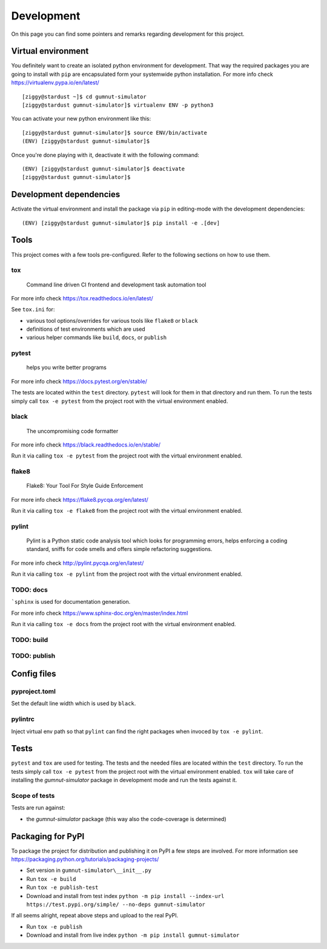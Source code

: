 Development
###########

On this page you can find some pointers and remarks regarding development for this project.



Virtual environment
*******************

You definitely want to create an isolated python environment for development. That way the required
packages you are going to install with ``pip`` are encapsulated form your systemwide python
installation. For more info check https://virtualenv.pypa.io/en/latest/

::

  [ziggy@stardust ~]$ cd gumnut-simulator
  [ziggy@stardust gumnut-simulator]$ virtualenv ENV -p python3

You can activate your new python environment like this:

::

  [ziggy@stardust gumnut-simulator]$ source ENV/bin/activate
  (ENV) [ziggy@stardust gumnut-simulator]$

Once you're done playing with it, deactivate it with the following command:

::

  (ENV) [ziggy@stardust gumnut-simulator]$ deactivate
  [ziggy@stardust gumnut-simulator]$



Development dependencies
************************

Activate the virtual environment and install the package via ``pip`` in editing-mode with the
development dependencies:

::

  (ENV) [ziggy@stardust gumnut-simulator]$ pip install -e .[dev]



Tools
*****

This project comes with a few tools pre-configured. Refer to the following sections on how to use them.



tox
===

	Command line driven CI frontend and development task automation tool

For more info check https://tox.readthedocs.io/en/latest/

See ``tox.ini`` for:

* various tool options/overrides for various tools like ``flake8`` or ``black``
* definitions of test environments which are used
* various helper commands like ``build``, ``docs``, or ``publish``



pytest
======

	helps you write better programs

For more info check https://docs.pytest.org/en/stable/

The tests are located within the ``test`` directory. 
``pytest`` will look for them in that directory and run them.
To run the tests simply call ``tox -e pytest`` from the project root with the virtual environment enabled.



black
=====

	The uncompromising code formatter

For more info check https://black.readthedocs.io/en/stable/

Run it via calling ``tox -e pytest`` from the project root with the virtual environment enabled.



flake8
======

	Flake8: Your Tool For Style Guide Enforcement

For more info check https://flake8.pycqa.org/en/latest/

Run it via calling ``tox -e flake8`` from the project root with the virtual environment enabled.



pylint
======

	Pylint is a Python static code analysis tool which looks for programming
	errors, helps enforcing a coding standard, sniffs for code smells and offers
	simple refactoring suggestions.

For more info check http://pylint.pycqa.org/en/latest/

Run it via calling ``tox -e pylint`` from the project root with the virtual environment enabled.



TODO: docs
==========

```sphinx`` is used for documentation generation.

For more info check https://www.sphinx-doc.org/en/master/index.html

Run it via calling ``tox -e docs`` from the project root with the virtual environment enabled.



TODO: build
===========



TODO: publish
=============



Config files
************

pyproject.toml
==============

Set the default line width which is used by ``black``.



pylintrc
========

Inject virtual env path so that ``pylint`` can find the right packages when invoced by ``tox -e pylint``.



Tests
*****

``pytest`` and ``tox``  are used for testing. The tests and the needed files are located within the ``test`` directory. 
To run the tests simply call ``tox -e pytest`` from the project root with the virtual environment enabled.
``tox`` will take care of installing the *gumnut-simulator* package in development mode and run the tests against it.



Scope of tests
==============

Tests are run against:

* the *gumnut-simulator* package (this way also the code-coverage is determined)



Packaging for PyPI
******************

To package the project for distribution and publishing it on PyPI a few steps are involved.
For more information see https://packaging.python.org/tutorials/packaging-projects/

* Set version in ``gumnut-simulator\__init__.py``
* Run ``tox -e build``
* Run ``tox -e publish-test``
* Download and install from test index ``python -m pip install --index-url https://test.pypi.org/simple/ --no-deps gumnut-simulator``

If all seems alright, repeat above steps and upload to the real PyPI.

* Run ``tox -e publish``
* Download and install from live index ``python -m pip install gumnut-simulator``
